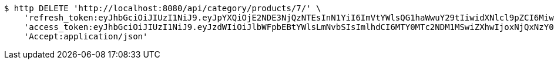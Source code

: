 [source,bash]
----
$ http DELETE 'http://localhost:8080/api/category/products/7/' \
    'refresh_token:eyJhbGciOiJIUzI1NiJ9.eyJpYXQiOjE2NDE3NjQzNTEsInN1YiI6ImVtYWlsQG1haWwuY29tIiwidXNlcl9pZCI6MiwiZXhwIjoxNjQzNTc4NzUxfQ.oA1KM9jF77B-7pe4dw4UtikFsKFLbyadTDfb82tWte8' \
    'access_token:eyJhbGciOiJIUzI1NiJ9.eyJzdWIiOiJlbWFpbEBtYWlsLmNvbSIsImlhdCI6MTY0MTc2NDM1MSwiZXhwIjoxNjQxNzY0NDExfQ.T2w6Z6_F_sNyiS0mkul0LVnMvZSlxiZvKwcMzg6o6jQ' \
    'Accept:application/json'
----